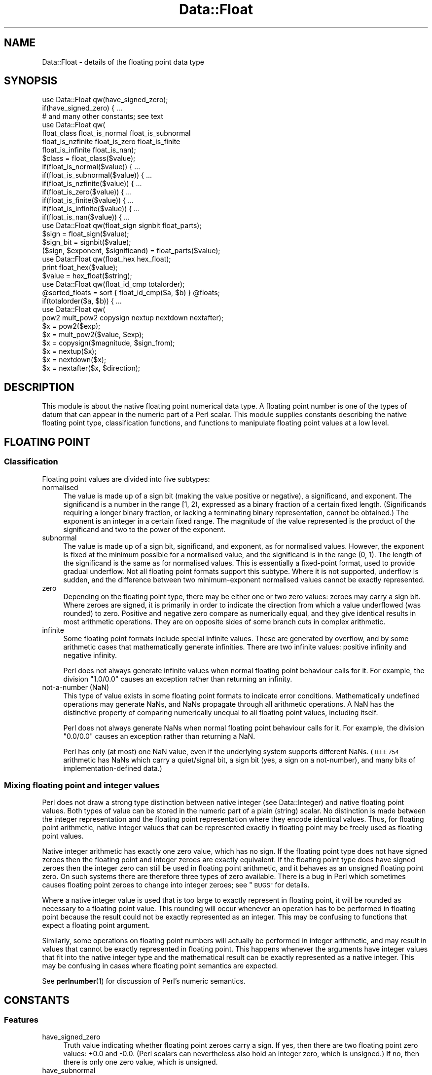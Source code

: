 .\" Automatically generated by Pod::Man 4.14 (Pod::Simple 3.40)
.\"
.\" Standard preamble:
.\" ========================================================================
.de Sp \" Vertical space (when we can't use .PP)
.if t .sp .5v
.if n .sp
..
.de Vb \" Begin verbatim text
.ft CW
.nf
.ne \\$1
..
.de Ve \" End verbatim text
.ft R
.fi
..
.\" Set up some character translations and predefined strings.  \*(-- will
.\" give an unbreakable dash, \*(PI will give pi, \*(L" will give a left
.\" double quote, and \*(R" will give a right double quote.  \*(C+ will
.\" give a nicer C++.  Capital omega is used to do unbreakable dashes and
.\" therefore won't be available.  \*(C` and \*(C' expand to `' in nroff,
.\" nothing in troff, for use with C<>.
.tr \(*W-
.ds C+ C\v'-.1v'\h'-1p'\s-2+\h'-1p'+\s0\v'.1v'\h'-1p'
.ie n \{\
.    ds -- \(*W-
.    ds PI pi
.    if (\n(.H=4u)&(1m=24u) .ds -- \(*W\h'-12u'\(*W\h'-12u'-\" diablo 10 pitch
.    if (\n(.H=4u)&(1m=20u) .ds -- \(*W\h'-12u'\(*W\h'-8u'-\"  diablo 12 pitch
.    ds L" ""
.    ds R" ""
.    ds C` ""
.    ds C' ""
'br\}
.el\{\
.    ds -- \|\(em\|
.    ds PI \(*p
.    ds L" ``
.    ds R" ''
.    ds C`
.    ds C'
'br\}
.\"
.\" Escape single quotes in literal strings from groff's Unicode transform.
.ie \n(.g .ds Aq \(aq
.el       .ds Aq '
.\"
.\" If the F register is >0, we'll generate index entries on stderr for
.\" titles (.TH), headers (.SH), subsections (.SS), items (.Ip), and index
.\" entries marked with X<> in POD.  Of course, you'll have to process the
.\" output yourself in some meaningful fashion.
.\"
.\" Avoid warning from groff about undefined register 'F'.
.de IX
..
.nr rF 0
.if \n(.g .if rF .nr rF 1
.if (\n(rF:(\n(.g==0)) \{\
.    if \nF \{\
.        de IX
.        tm Index:\\$1\t\\n%\t"\\$2"
..
.        if !\nF==2 \{\
.            nr % 0
.            nr F 2
.        \}
.    \}
.\}
.rr rF
.\"
.\" Accent mark definitions (@(#)ms.acc 1.5 88/02/08 SMI; from UCB 4.2).
.\" Fear.  Run.  Save yourself.  No user-serviceable parts.
.    \" fudge factors for nroff and troff
.if n \{\
.    ds #H 0
.    ds #V .8m
.    ds #F .3m
.    ds #[ \f1
.    ds #] \fP
.\}
.if t \{\
.    ds #H ((1u-(\\\\n(.fu%2u))*.13m)
.    ds #V .6m
.    ds #F 0
.    ds #[ \&
.    ds #] \&
.\}
.    \" simple accents for nroff and troff
.if n \{\
.    ds ' \&
.    ds ` \&
.    ds ^ \&
.    ds , \&
.    ds ~ ~
.    ds /
.\}
.if t \{\
.    ds ' \\k:\h'-(\\n(.wu*8/10-\*(#H)'\'\h"|\\n:u"
.    ds ` \\k:\h'-(\\n(.wu*8/10-\*(#H)'\`\h'|\\n:u'
.    ds ^ \\k:\h'-(\\n(.wu*10/11-\*(#H)'^\h'|\\n:u'
.    ds , \\k:\h'-(\\n(.wu*8/10)',\h'|\\n:u'
.    ds ~ \\k:\h'-(\\n(.wu-\*(#H-.1m)'~\h'|\\n:u'
.    ds / \\k:\h'-(\\n(.wu*8/10-\*(#H)'\z\(sl\h'|\\n:u'
.\}
.    \" troff and (daisy-wheel) nroff accents
.ds : \\k:\h'-(\\n(.wu*8/10-\*(#H+.1m+\*(#F)'\v'-\*(#V'\z.\h'.2m+\*(#F'.\h'|\\n:u'\v'\*(#V'
.ds 8 \h'\*(#H'\(*b\h'-\*(#H'
.ds o \\k:\h'-(\\n(.wu+\w'\(de'u-\*(#H)/2u'\v'-.3n'\*(#[\z\(de\v'.3n'\h'|\\n:u'\*(#]
.ds d- \h'\*(#H'\(pd\h'-\w'~'u'\v'-.25m'\f2\(hy\fP\v'.25m'\h'-\*(#H'
.ds D- D\\k:\h'-\w'D'u'\v'-.11m'\z\(hy\v'.11m'\h'|\\n:u'
.ds th \*(#[\v'.3m'\s+1I\s-1\v'-.3m'\h'-(\w'I'u*2/3)'\s-1o\s+1\*(#]
.ds Th \*(#[\s+2I\s-2\h'-\w'I'u*3/5'\v'-.3m'o\v'.3m'\*(#]
.ds ae a\h'-(\w'a'u*4/10)'e
.ds Ae A\h'-(\w'A'u*4/10)'E
.    \" corrections for vroff
.if v .ds ~ \\k:\h'-(\\n(.wu*9/10-\*(#H)'\s-2\u~\d\s+2\h'|\\n:u'
.if v .ds ^ \\k:\h'-(\\n(.wu*10/11-\*(#H)'\v'-.4m'^\v'.4m'\h'|\\n:u'
.    \" for low resolution devices (crt and lpr)
.if \n(.H>23 .if \n(.V>19 \
\{\
.    ds : e
.    ds 8 ss
.    ds o a
.    ds d- d\h'-1'\(ga
.    ds D- D\h'-1'\(hy
.    ds th \o'bp'
.    ds Th \o'LP'
.    ds ae ae
.    ds Ae AE
.\}
.rm #[ #] #H #V #F C
.\" ========================================================================
.\"
.IX Title "Data::Float 3"
.TH Data::Float 3 "2020-08-23" "perl v5.32.0" "User Contributed Perl Documentation"
.\" For nroff, turn off justification.  Always turn off hyphenation; it makes
.\" way too many mistakes in technical documents.
.if n .ad l
.nh
.SH "NAME"
Data::Float \- details of the floating point data type
.SH "SYNOPSIS"
.IX Header "SYNOPSIS"
.Vb 1
\&    use Data::Float qw(have_signed_zero);
\&
\&    if(have_signed_zero) { ...
\&
\&    # and many other constants; see text
\&
\&    use Data::Float qw(
\&        float_class float_is_normal float_is_subnormal
\&        float_is_nzfinite float_is_zero float_is_finite
\&        float_is_infinite float_is_nan);
\&
\&    $class = float_class($value);
\&
\&    if(float_is_normal($value)) { ...
\&    if(float_is_subnormal($value)) { ...
\&    if(float_is_nzfinite($value)) { ...
\&    if(float_is_zero($value)) { ...
\&    if(float_is_finite($value)) { ...
\&    if(float_is_infinite($value)) { ...
\&    if(float_is_nan($value)) { ...
\&
\&    use Data::Float qw(float_sign signbit float_parts);
\&
\&    $sign = float_sign($value);
\&    $sign_bit = signbit($value);
\&    ($sign, $exponent, $significand) = float_parts($value);
\&
\&    use Data::Float qw(float_hex hex_float);
\&
\&    print float_hex($value);
\&    $value = hex_float($string);
\&
\&    use Data::Float qw(float_id_cmp totalorder);
\&
\&    @sorted_floats = sort { float_id_cmp($a, $b) } @floats;
\&    if(totalorder($a, $b)) { ...
\&
\&    use Data::Float qw(
\&        pow2 mult_pow2 copysign nextup nextdown nextafter);
\&
\&    $x = pow2($exp);
\&    $x = mult_pow2($value, $exp);
\&    $x = copysign($magnitude, $sign_from);
\&    $x = nextup($x);
\&    $x = nextdown($x);
\&    $x = nextafter($x, $direction);
.Ve
.SH "DESCRIPTION"
.IX Header "DESCRIPTION"
This module is about the native floating point numerical data type.
A floating point number is one of the types of datum that can appear
in the numeric part of a Perl scalar.  This module supplies constants
describing the native floating point type, classification functions,
and functions to manipulate floating point values at a low level.
.SH "FLOATING POINT"
.IX Header "FLOATING POINT"
.SS "Classification"
.IX Subsection "Classification"
Floating point values are divided into five subtypes:
.IP "normalised" 4
.IX Item "normalised"
The value is made up of a sign bit (making the value positive or
negative), a significand, and exponent.  The significand is a number
in the range [1, 2), expressed as a binary fraction of a certain fixed
length.  (Significands requiring a longer binary fraction, or lacking a
terminating binary representation, cannot be obtained.)  The exponent
is an integer in a certain fixed range.  The magnitude of the value
represented is the product of the significand and two to the power of
the exponent.
.IP "subnormal" 4
.IX Item "subnormal"
The value is made up of a sign bit, significand, and exponent, as
for normalised values.  However, the exponent is fixed at the minimum
possible for a normalised value, and the significand is in the range
(0, 1).  The length of the significand is the same as for normalised
values.  This is essentially a fixed-point format, used to provide
gradual underflow.  Not all floating point formats support this subtype.
Where it is not supported, underflow is sudden, and the difference between
two minimum-exponent normalised values cannot be exactly represented.
.IP "zero" 4
.IX Item "zero"
Depending on the floating point type, there may be either one or two
zero values: zeroes may carry a sign bit.  Where zeroes are signed,
it is primarily in order to indicate the direction from which a value
underflowed (was rounded) to zero.  Positive and negative zero compare
as numerically equal, and they give identical results in most arithmetic
operations.  They are on opposite sides of some branch cuts in complex
arithmetic.
.IP "infinite" 4
.IX Item "infinite"
Some floating point formats include special infinite values.  These are
generated by overflow, and by some arithmetic cases that mathematically
generate infinities.  There are two infinite values: positive infinity
and negative infinity.
.Sp
Perl does not always generate infinite values when normal floating point
behaviour calls for it.  For example, the division \f(CW\*(C`1.0/0.0\*(C'\fR causes an
exception rather than returning an infinity.
.IP "not-a-number (NaN)" 4
.IX Item "not-a-number (NaN)"
This type of value exists in some floating point formats to indicate
error conditions.  Mathematically undefined operations may generate NaNs,
and NaNs propagate through all arithmetic operations.  A NaN has the
distinctive property of comparing numerically unequal to all floating
point values, including itself.
.Sp
Perl does not always generate NaNs when normal floating point behaviour
calls for it.  For example, the division \f(CW\*(C`0.0/0.0\*(C'\fR causes an exception
rather than returning a NaN.
.Sp
Perl has only (at most) one NaN value, even if the underlying system
supports different NaNs.  (\s-1IEEE 754\s0 arithmetic has NaNs which carry a
quiet/signal bit, a sign bit (yes, a sign on a not-number), and many
bits of implementation-defined data.)
.SS "Mixing floating point and integer values"
.IX Subsection "Mixing floating point and integer values"
Perl does not draw a strong type distinction between native integer
(see Data::Integer) and native floating point values.  Both types
of value can be stored in the numeric part of a plain (string) scalar.
No distinction is made between the integer representation and the floating
point representation where they encode identical values.  Thus, for
floating point arithmetic, native integer values that can be represented
exactly in floating point may be freely used as floating point values.
.PP
Native integer arithmetic has exactly one zero value, which has no sign.
If the floating point type does not have signed zeroes then the floating
point and integer zeroes are exactly equivalent.  If the floating point
type does have signed zeroes then the integer zero can still be used in
floating point arithmetic, and it behaves as an unsigned floating point
zero.  On such systems there are therefore three types of zero available.
There is a bug in Perl which sometimes causes floating point zeroes to
change into integer zeroes; see \*(L"\s-1BUGS\*(R"\s0 for details.
.PP
Where a native integer value is used that is too large to exactly
represent in floating point, it will be rounded as necessary to a
floating point value.  This rounding will occur whenever an operation
has to be performed in floating point because the result could not be
exactly represented as an integer.  This may be confusing to functions
that expect a floating point argument.
.PP
Similarly, some operations on floating point numbers will actually be
performed in integer arithmetic, and may result in values that cannot
be exactly represented in floating point.  This happens whenever the
arguments have integer values that fit into the native integer type and
the mathematical result can be exactly represented as a native integer.
This may be confusing in cases where floating point semantics are
expected.
.PP
See \fBperlnumber\fR\|(1) for discussion of Perl's numeric semantics.
.SH "CONSTANTS"
.IX Header "CONSTANTS"
.SS "Features"
.IX Subsection "Features"
.IP "have_signed_zero" 4
.IX Item "have_signed_zero"
Truth value indicating whether floating point zeroes carry a sign.  If yes,
then there are two floating point zero values: +0.0 and \-0.0.  (Perl
scalars can nevertheless also hold an integer zero, which is unsigned.)
If no, then there is only one zero value, which is unsigned.
.IP "have_subnormal" 4
.IX Item "have_subnormal"
Truth value indicating whether there are subnormal floating point values.
.IP "have_infinite" 4
.IX Item "have_infinite"
Truth value indicating whether there are infinite floating point values.
.IP "have_nan" 4
.IX Item "have_nan"
Truth value indicating whether there are NaN floating point values.
.Sp
It is difficult to reliably generate a NaN in Perl, so in some unlikely
circumstances it is possible that there might be NaNs that this module
failed to detect.  In that case this constant would be false but a NaN
might still turn up somewhere.  What this constant reliably indicates
is the availability of the \f(CW\*(C`nan\*(C'\fR constant below.
.SS "Extrema"
.IX Subsection "Extrema"
.IP "significand_bits" 4
.IX Item "significand_bits"
The number of fractional bits in the significand of finite floating
point values.  The significand also has an implicit integer bit, not
counted in this constant; the integer bit is always 1 for normalised
values and always 0 for subnormal values.
.IP "significand_step" 4
.IX Item "significand_step"
The difference between adjacent representable values in the range [1, 2]
(where the exponent is zero).  This is equal to 2^\-significand_bits.
.IP "max_finite_exp" 4
.IX Item "max_finite_exp"
The maximum exponent permitted for finite floating point values.
.IP "max_finite_pow2" 4
.IX Item "max_finite_pow2"
The maximum representable power of two.  This is 2^max_finite_exp.
.IP "max_finite" 4
.IX Item "max_finite"
The maximum representable finite value.  This is 2^(max_finite_exp+1)
\&\- 2^(max_finite_exp\-significand_bits).
.IP "max_number" 4
.IX Item "max_number"
The maximum representable number.  This is positive infinity if there
are infinite values, or max_finite if there are not.
.IP "max_integer" 4
.IX Item "max_integer"
The maximum integral value for which all integers from zero to that
value inclusive are representable.  Equivalently: the minimum positive
integral value N for which the value N+1 is not representable.  This is
2^(significand_bits+1).  The name is somewhat misleading.
.IP "min_normal_exp" 4
.IX Item "min_normal_exp"
The minimum exponent permitted for normalised floating point values.
.IP "min_normal" 4
.IX Item "min_normal"
The minimum positive value representable as a normalised floating
point value.  This is 2^min_normal_exp.
.IP "min_finite_exp" 4
.IX Item "min_finite_exp"
The base two logarithm of the minimum representable positive finite value.
If there are subnormals then this is min_normal_exp \- significand_bits.
If there are no subnormals then this is min_normal_exp.
.IP "min_finite" 4
.IX Item "min_finite"
The minimum representable positive finite value.  This is
2^min_finite_exp.
.SS "Special Values"
.IX Subsection "Special Values"
.IP "pos_zero" 4
.IX Item "pos_zero"
The positive zero value.  (Exists only if zeroes are signed, as indicated
by the \f(CW\*(C`have_signed_zero\*(C'\fR constant.)
.Sp
If Perl is at risk of transforming floating point zeroes into integer
zeroes (see \*(L"\s-1BUGS\*(R"\s0), then this is actually a non-constant function
that always returns a fresh floating point zero.  Thus the return value
is always a true floating point zero, regardless of what happened to
zeroes previously returned.
.IP "neg_zero" 4
.IX Item "neg_zero"
The negative zero value.  (Exists only if zeroes are signed, as indicated
by the \f(CW\*(C`have_signed_zero\*(C'\fR constant.)
.Sp
If Perl is at risk of transforming floating point zeroes into integer
zeroes (see \*(L"\s-1BUGS\*(R"\s0), then this is actually a non-constant function
that always returns a fresh floating point zero.  Thus the return value
is always a true floating point zero, regardless of what happened to
zeroes previously returned.
.IP "pos_infinity" 4
.IX Item "pos_infinity"
The positive infinite value.  (Exists only if there are infinite values,
as indicated by the \f(CW\*(C`have_infinite\*(C'\fR constant.)
.IP "neg_infinity" 4
.IX Item "neg_infinity"
The negative infinite value.  (Exists only if there are infinite values,
as indicated by the \f(CW\*(C`have_infinite\*(C'\fR constant.)
.IP "nan" 4
.IX Item "nan"
Not-a-number.  (Exists only if NaN values were detected, as indicated
by the \f(CW\*(C`have_nan\*(C'\fR constant.)
.SH "FUNCTIONS"
.IX Header "FUNCTIONS"
Each \*(L"float_\*(R" function takes a floating point argument to operate on.  The
argument must be a native floating point value, or a native integer with
a value that can be represented in floating point.  Giving a non-numeric
argument will cause mayhem.  See \*(L"is_number\*(R" in Params::Classify for a way
to check for numericness.  Only the numeric value of the scalar is used;
the string value is completely ignored, so dualvars are not a problem.
.SS "Classification"
.IX Subsection "Classification"
Each \*(L"float_is_\*(R" function returns a simple truth value result.
.IP "float_class(\s-1VALUE\s0)" 4
.IX Item "float_class(VALUE)"
Determines which of the five classes described above \s-1VALUE\s0 falls
into. Returns \*(L"\s-1NORMAL\*(R", \*(L"SUBNORMAL\*(R", \*(L"ZERO\*(R", \*(L"INFINITE\*(R",\s0 or \*(L"\s-1NAN\*(R"\s0
accordingly.
.IP "float_is_normal(\s-1VALUE\s0)" 4
.IX Item "float_is_normal(VALUE)"
Returns true iff \s-1VALUE\s0 is a normalised floating point value.
.IP "float_is_subnormal(\s-1VALUE\s0)" 4
.IX Item "float_is_subnormal(VALUE)"
Returns true iff \s-1VALUE\s0 is a subnormal floating point value.
.IP "float_is_nzfinite(\s-1VALUE\s0)" 4
.IX Item "float_is_nzfinite(VALUE)"
Returns true iff \s-1VALUE\s0 is a non-zero finite value (either normal or
subnormal; not zero, infinite, or NaN).
.IP "float_is_zero(\s-1VALUE\s0)" 4
.IX Item "float_is_zero(VALUE)"
Returns true iff \s-1VALUE\s0 is a zero.  If zeroes are signed then the sign
is irrelevant.
.IP "float_is_finite(\s-1VALUE\s0)" 4
.IX Item "float_is_finite(VALUE)"
Returns true iff \s-1VALUE\s0 is a finite value (either normal, subnormal,
or zero; not infinite or NaN).
.IP "float_is_infinite(\s-1VALUE\s0)" 4
.IX Item "float_is_infinite(VALUE)"
Returns true iff \s-1VALUE\s0 is an infinity (either positive infinity or
negative infinity).
.IP "float_is_nan(\s-1VALUE\s0)" 4
.IX Item "float_is_nan(VALUE)"
Returns true iff \s-1VALUE\s0 is a NaN.
.SS "Examination"
.IX Subsection "Examination"
.IP "float_sign(\s-1VALUE\s0)" 4
.IX Item "float_sign(VALUE)"
Returns "\fB+\fR\*(L" or \*(R"\fB\-\fR\*(L" to indicate the sign of \s-1VALUE.\s0  An unsigned
zero returns the sign \*(R"\fB+\fR".  \f(CW\*(C`die\*(C'\fRs if \s-1VALUE\s0 is a NaN.
.IP "signbit(\s-1VALUE\s0)" 4
.IX Item "signbit(VALUE)"
\&\s-1VALUE\s0 must be a floating point value.  Returns the sign bit of \s-1VALUE:
0\s0 if \s-1VALUE\s0 is positive or a positive or unsigned zero, or 1 if \s-1VALUE\s0 is
negative or a negative zero.  Returns an unpredictable value if \s-1VALUE\s0
is a NaN.
.Sp
This is an \s-1IEEE 754\s0 standard function.  According to the standard NaNs
have a well-behaved sign bit, but Perl can't see that bit.
.IP "float_parts(\s-1VALUE\s0)" 4
.IX Item "float_parts(VALUE)"
Divides up a non-zero finite floating point value into sign, exponent,
and significand, returning these as a three-element list in that order.
The significand is returned as a floating point value, in the range
[1, 2) for normalised values, and in the range (0, 1) for subnormals.
\&\f(CW\*(C`die\*(C'\fRs if \s-1VALUE\s0 is not finite and non-zero.
.SS "String conversion"
.IX Subsection "String conversion"
.IP "float_hex(VALUE[, \s-1OPTIONS\s0])" 4
.IX Item "float_hex(VALUE[, OPTIONS])"
Encodes the exact value of \s-1VALUE\s0 as a hexadecimal fraction, returning
the fraction as a string.  Specifically, for finite values the output is
of the form "\fIs\fR\fB0x\fR\fIm\fR\fB.\fR\fImmmmm\fR\fBp\fR\fIeee\fR\*(L", where \*(R"\fIs\fR\*(L" is the
sign, \*(R"\fIm\fR\fB.\fR\fImmmm\fR\*(L" is the significand in hexadecimal, and \*(R"\fIeee\fR"
is the exponent in decimal with a sign.
.Sp
The details of the output format are very configurable.  If \s-1OPTIONS\s0
is supplied, it must be a reference to a hash, in which these keys may
be present:
.RS 4
.IP "\fBexp_digits\fR" 4
.IX Item "exp_digits"
The number of digits of exponent to show, unless this is modified by
\&\fBexp_digits_range_mod\fR or more are required to show the exponent exactly.
(The exponent is always shown in full.)  Default 0, so the minimum
possible number of digits is used.
.IP "\fBexp_digits_range_mod\fR" 4
.IX Item "exp_digits_range_mod"
Modifies the number of exponent digits to show, based on the number of
digits required to show the full range of exponents for normalised and
subnormal values.  If "\fB\s-1IGNORE\s0\fR\*(L" then nothing is done.  If \*(R"\fB\s-1ATLEAST\s0\fR\*(L"
then at least this many digits are shown.  Default \*(R"\fB\s-1IGNORE\s0\fR".
.IP "\fBexp_neg_sign\fR" 4
.IX Item "exp_neg_sign"
The string that is prepended to a negative exponent.  Default "\fB\-\fR".
.IP "\fBexp_pos_sign\fR" 4
.IX Item "exp_pos_sign"
The string that is prepended to a non-negative exponent.  Default "\fB+\fR".
Make it the empty string to suppress the positive sign.
.IP "\fBfrac_digits\fR" 4
.IX Item "frac_digits"
The number of fractional digits to show, unless this is modified by
\&\fBfrac_digits_bits_mod\fR or \fBfrac_digits_value_mod\fR.  Default 0, but by
default this gets modified.
.IP "\fBfrac_digits_bits_mod\fR" 4
.IX Item "frac_digits_bits_mod"
Modifies the number of fractional digits to show, based on the length of
the significand.  There is a certain number of digits that is the minimum
required to explicitly state every bit that is stored, and the number
of digits to show might get set to that number depending on this option.
If "\fB\s-1IGNORE\s0\fR\*(L" then nothing is done.  If \*(R"\fB\s-1ATLEAST\s0\fR\*(L" then at least this
many digits are shown.  If \*(R"\fB\s-1ATMOST\s0\fR\*(L" then at most this many digits
are shown.  If \*(R"\fB\s-1EXACTLY\s0\fR\*(L" then exactly this many digits are shown.
Default \*(R"\fB\s-1ATLEAST\s0\fR".
.IP "\fBfrac_digits_value_mod\fR" 4
.IX Item "frac_digits_value_mod"
Modifies the number of fractional digits to show, based on the number
of digits required to show the actual value exactly.  Works the same
way as \fBfrac_digits_bits_mod\fR.  Default "\fB\s-1ATLEAST\s0\fR".
.IP "\fBhex_prefix_string\fR" 4
.IX Item "hex_prefix_string"
The string that is prefixed to hexadecimal digits.  Default "\fB0x\fR".
Make it the empty string to suppress the prefix.
.IP "\fBinfinite_string\fR" 4
.IX Item "infinite_string"
The string that is returned for an infinite magnitude.  Default "\fBinf\fR".
.IP "\fBnan_string\fR" 4
.IX Item "nan_string"
The string that is returned for a NaN value.  Default "\fBnan\fR".
.IP "\fBneg_sign\fR" 4
.IX Item "neg_sign"
The string that is prepended to a negative value (including negative
zero).  Default "\fB\-\fR".
.IP "\fBpos_sign\fR" 4
.IX Item "pos_sign"
The string that is prepended to a positive value (including positive or
unsigned zero).  Default "\fB+\fR".  Make it the empty string to suppress
the positive sign.
.IP "\fBsubnormal_strategy\fR" 4
.IX Item "subnormal_strategy"
The manner in which subnormal values are displayed.  If "\fB\s-1SUBNORMAL\s0\fR\*(L",
they are shown with the minimum exponent for normalised values and
a significand in the range (0, 1).  This matches how they are stored
internally.  If \*(R"\fB\s-1NORMAL\s0\fR\*(L", they are shown with a significand in the
range [1, 2) and a lower exponent, as if they were normalised.  This gives
a consistent appearance for magnitudes regardless of normalisation.
Default \*(R"\fB\s-1SUBNORMAL\s0\fR".
.IP "\fBzero_strategy\fR" 4
.IX Item "zero_strategy"
The manner in which zero values are displayed.  If "\fBSTRING=\fR\fIstr\fR",
the string \fIstr\fR is used, preceded by a sign.  If "\fB\s-1SUBNORMAL\s0\fR\*(L",
it is shown with significand zero and the minimum normalised exponent.
If \*(R"\fBEXPONENT=\fR\fIexp\fR", it is shown with significand zero and exponent
\&\fIexp\fR.  Default "\fBSTRING=0.0\fR".  An unsigned zero is treated as having
a positive sign.
.RE
.RS 4
.RE
.IP "hex_float(\s-1STRING\s0)" 4
.IX Item "hex_float(STRING)"
Generates and returns a floating point value from a string
encoding it in hexadecimal.  The standard input form is
"[\fIs\fR][\fB0x\fR]\fIm\fR[\fB.\fR\fImmmmm\fR][\fBp\fR\fIeee\fR]\*(L", where \*(R"\fIs\fR\*(L" is the sign,
\&\*(R"\fIm\fR[\fB.\fR\fImmmm\fR]\*(L" is a (fractional) hexadecimal number, and \*(R"\fIeee\fR"
an optionally-signed exponent in decimal.  If present, the exponent
identifies a power of two (not sixteen) by which the given fraction will
be multiplied.
.Sp
If the value given in the string cannot be exactly represented in the
floating point type because it has too many fraction bits, the nearest
representable value is returned, with ties broken in favour of the value
with a zero low-order bit.  If the value given is too large to exactly
represent then an infinity is returned, or the largest finite value if
there are no infinities.
.Sp
Additional input formats are accepted for special values.
"[\fIs\fR]\fBinf\fR[\fBinity\fR]" returns an infinity, or \f(CW\*(C`die\*(C'\fRs if there are
no infinities.  "[\fIs\fR][\fBs\fR]\fBnan\fR" returns a NaN, or \f(CW\*(C`die\*(C'\fRs if there
are no NaNs available.
.Sp
All input formats are understood case insensitively.  The function
correctly interprets all possible outputs from \f(CW\*(C`float_hex\*(C'\fR with default
settings.
.SS "Comparison"
.IX Subsection "Comparison"
.IP "float_id_cmp(A, B)" 4
.IX Item "float_id_cmp(A, B)"
This is a comparison function supplying a total ordering of floating
point values.  A and B must both be floating point values.  Returns \-1,
0, or +1, indicating whether A is to be sorted before, the same as,
or after B.
.Sp
The ordering is of the identities of floating point values, not their
numerical values.  If zeroes are signed, then the two types are considered
to be distinct.  NaNs compare equal to each other, but different from
all numeric values.  The exact ordering provided is mostly numerical
order: NaNs come first, followed by negative infinity, then negative
finite values, then negative zero, then positive (or unsigned) zero,
then positive finite values, then positive infinity.
.Sp
In addition to sorting, this function can be useful to check for a zero
of a particular sign.
.IP "totalorder(A, B)" 4
.IX Item "totalorder(A, B)"
This is a comparison function supplying a total ordering of floating point
values.  A and B must both be floating point values.  Returns a truth value
indicating whether A is to be sorted before-or-the-same-as B.  That is,
it is a <= predicate on the total ordering.  The ordering is the same as
that provided by \f(CW\*(C`float_id_cmp\*(C'\fR: NaNs come first, followed by negative
infinity, then negative finite values, then negative zero, then positive
(or unsigned) zero, then positive finite values, then positive infinity.
.Sp
This is an \s-1IEEE\s0 754r standard function.  According to the standard it
is meant to distinguish different kinds of NaNs, based on their sign
bit, quietness, and payload, but this function (like the rest of Perl)
perceives only one NaN.
.SS "Manipulation"
.IX Subsection "Manipulation"
.IP "pow2(\s-1EXP\s0)" 4
.IX Item "pow2(EXP)"
\&\s-1EXP\s0 must be an integer.  Returns the value two the the power \s-1EXP.\s0
\&\f(CW\*(C`die\*(C'\fRs if that value cannot be represented exactly as a floating
point value.  The return value may be either normalised or subnormal.
.IP "mult_pow2(\s-1VALUE, EXP\s0)" 4
.IX Item "mult_pow2(VALUE, EXP)"
\&\s-1EXP\s0 must be an integer, and \s-1VALUE\s0 a floating point value.  Multiplies
\&\s-1VALUE\s0 by two to the power \s-1EXP.\s0  This gives exact results, except in
cases of underflow and overflow.  The range of \s-1EXP\s0 is not constrained.
All normal floating point multiplication behaviour applies.
.IP "copysign(\s-1VALUE, SIGN_FROM\s0)" 4
.IX Item "copysign(VALUE, SIGN_FROM)"
\&\s-1VALUE\s0 and \s-1SIGN_FROM\s0 must both be floating point values.  Returns a
floating point value with the magnitude of \s-1VALUE\s0 and the sign of
\&\s-1SIGN_FROM.\s0  If \s-1SIGN_FROM\s0 is an unsigned zero then it is treated as
positive.  If \s-1VALUE\s0 is an unsigned zero then it is returned unchanged.
If \s-1VALUE\s0 is a NaN then it is returned unchanged.  If \s-1SIGN_FROM\s0 is a NaN
then the sign copied to \s-1VALUE\s0 is unpredictable.
.Sp
This is an \s-1IEEE 754\s0 standard function.  According to the standard NaNs
have a well-behaved sign bit, which can be read and modified by this
function, but Perl only perceives one NaN and can't see its sign bit,
so behaviour on NaNs is not standard-conforming.
.IP "nextup(\s-1VALUE\s0)" 4
.IX Item "nextup(VALUE)"
\&\s-1VALUE\s0 must be a floating point value.  Returns the next representable
floating point value adjacent to \s-1VALUE\s0 with a numerical value that is
strictly greater than \s-1VALUE,\s0 or returns \s-1VALUE\s0 unchanged if there is
no such value.  Infinite values are regarded as being adjacent to the
largest representable finite values.  Zero counts as one value, even if
it is signed, and it is adjacent to the smallest representable positive
and negative finite values.  If a zero is returned, because \s-1VALUE\s0 is
the smallest representable negative value, and zeroes are signed, it is
a negative zero that is returned.  Returns NaN if \s-1VALUE\s0 is a NaN.
.Sp
This is an \s-1IEEE\s0 754r standard function.
.IP "nextdown(\s-1VALUE\s0)" 4
.IX Item "nextdown(VALUE)"
\&\s-1VALUE\s0 must be a floating point value.  Returns the next representable
floating point value adjacent to \s-1VALUE\s0 with a numerical value that
is strictly less than \s-1VALUE,\s0 or returns \s-1VALUE\s0 unchanged if there is
no such value.  Infinite values are regarded as being adjacent to the
largest representable finite values.  Zero counts as one value, even if
it is signed, and it is adjacent to the smallest representable positive
and negative finite values.  If a zero is returned, because \s-1VALUE\s0 is
the smallest representable positive value, and zeroes are signed, it is
a positive zero that is returned.  Returns NaN if \s-1VALUE\s0 is a NaN.
.Sp
This is an \s-1IEEE\s0 754r standard function.
.IP "nextafter(\s-1VALUE, DIRECTION\s0)" 4
.IX Item "nextafter(VALUE, DIRECTION)"
\&\s-1VALUE\s0 and \s-1DIRECTION\s0 must both be floating point values.  Returns the
next representable floating point value adjacent to \s-1VALUE\s0 in the
direction of \s-1DIRECTION,\s0 or returns \s-1DIRECTION\s0 if it is numerically
equal to \s-1VALUE.\s0  Infinite values are regarded as being adjacent to
the largest representable finite values.  Zero counts as one value,
even if it is signed, and it is adjacent to the positive and negative
smallest representable finite values.  If a zero is returned and zeroes
are signed then it has the same sign as \s-1VALUE.\s0  Returns NaN if either
argument is a NaN.
.Sp
This is an \s-1IEEE 754\s0 standard function.
.SH "BUGS"
.IX Header "BUGS"
As of Perl 5.8.7 floating point zeroes will be partially transformed into
integer zeroes if used in almost any arithmetic, including numerical
comparisons.  Such a transformed zero appears as a floating point zero
(with its original sign) for some purposes, but behaves as an integer
zero for other purposes.  Where this happens to a positive zero the
result is indistinguishable from a true integer zero.  Where it happens
to a negative zero the result is a fourth type of zero, the existence of
which is a bug in Perl.  This fourth type of zero will give confusing
results, and in particular will elicit inconsistent behaviour from the
functions in this module.
.PP
Because of this transforming behaviour, it is best to avoid relying on
the sign of zeroes.  If you require signed-zero semantics then take
special care to maintain signedness.  Avoid using a zero directly
in arithmetic and handle it as a special case.  Any flavour of zero
can be accurately copied from one scalar to another without affecting
the original.  The functions in this module all avoid modifying their
arguments, and where they are meant to return signed zeroes they always
return a pristine one.
.PP
As of Perl 5.8.7 stringification of a floating point zero does not
preserve its signedness.  The number-to-string-to-number round trip
turns a positive floating point zero into an integer zero, but accurately
maintains negative and integer zeroes.  If a negative zero gets partially
transformed into an integer zero, as described above, the stringification
that it gets is based on its state at the first occasion on which the
scalar was stringified.
.PP
NaN handling is generally not well defined in Perl.  Arithmetic with
a mathematically undefined result may either \f(CW\*(C`die\*(C'\fR or generate a NaN.
Avoid relying on any particular behaviour for such operations, even if
your hardware's behaviour is known.
.PP
As of Perl 5.8.7 the \fB%\fR operator truncates its arguments to integers, if
the divisor is within the range of the native integer type.  It therefore
operates correctly on non-integer values only when the divisor is
very large.
.SH "SEE ALSO"
.IX Header "SEE ALSO"
Data::Integer,
Scalar::Number,
\&\fBperlnumber\fR\|(1)
.SH "AUTHOR"
.IX Header "AUTHOR"
Andrew Main (Zefram) <zefram@fysh.org>
.SH "COPYRIGHT"
.IX Header "COPYRIGHT"
Copyright (C) 2006, 2007, 2008, 2010, 2012, 2017
Andrew Main (Zefram) <zefram@fysh.org>
.SH "LICENSE"
.IX Header "LICENSE"
This module is free software; you can redistribute it and/or modify it
under the same terms as Perl itself.

